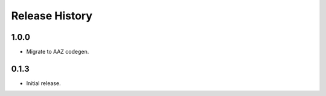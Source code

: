 .. :changelog:

Release History
===============

1.0.0
+++++++++++++++
* Migrate to AAZ codegen.

0.1.3
+++++++++++++++
* Initial release.
